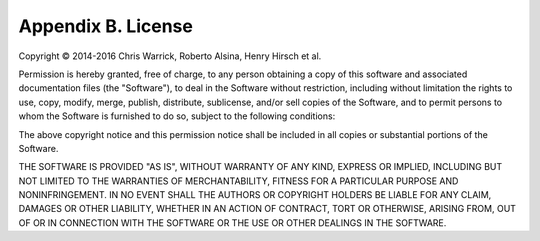 ===================
Appendix B. License
===================

Copyright © 2014-2016 Chris Warrick, Roberto Alsina, Henry Hirsch et al.

Permission is hereby granted, free of charge, to any
person obtaining a copy of this software and associated
documentation files (the "Software"), to deal in the
Software without restriction, including without limitation
the rights to use, copy, modify, merge, publish,
distribute, sublicense, and/or sell copies of the
Software, and to permit persons to whom the Software is
furnished to do so, subject to the following conditions:

The above copyright notice and this permission notice
shall be included in all copies or substantial portions of
the Software.

THE SOFTWARE IS PROVIDED "AS IS", WITHOUT WARRANTY OF ANY
KIND, EXPRESS OR IMPLIED, INCLUDING BUT NOT LIMITED TO THE
WARRANTIES OF MERCHANTABILITY, FITNESS FOR A PARTICULAR
PURPOSE AND NONINFRINGEMENT. IN NO EVENT SHALL THE AUTHORS
OR COPYRIGHT HOLDERS BE LIABLE FOR ANY CLAIM, DAMAGES OR
OTHER LIABILITY, WHETHER IN AN ACTION OF CONTRACT, TORT OR
OTHERWISE, ARISING FROM, OUT OF OR IN CONNECTION WITH THE
SOFTWARE OR THE USE OR OTHER DEALINGS IN THE SOFTWARE.
